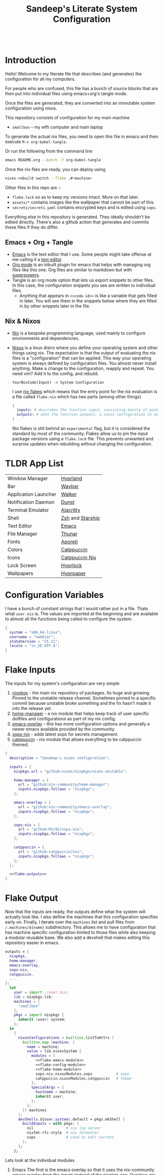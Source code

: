 #+OPTIONS: toc:nil broken-links:t
#+PROPERTY: header-args  :noweb yes :results silent :mkdirp yes

#+HTML: <h1 align="center">
#+HTML:    <div align="center">
#+HTML:      <img src="./.github/images/nixos.svg" width="100px" />
#+HTML:      <img src="./.github/images/emacs.svg" width="100px" />
#+HTML:    </div>
#+HTML:    <br>
#+HTML:    <p>Sandeep's Literate System Configuration</p>
#+HTML:    <div align="center">
#+HTML:       <p></p>
#+HTML:       <div align="center">
#+HTML:          <a href="https://orgmode.org/index.html">
#+HTML:             <img src="https://img.shields.io/badge/org_mode-9.7-blue.svg?style=for-the-badge&labelColor=1e1e2e&logo=org&logoColor=a6e3a1&color=1e1e2e">
#+HTML:          </a>
#+HTML:          <a = href="https://nixos.org">
#+HTML:             <img src="https://img.shields.io/badge/NixOS-unstable-blue.svg?style=for-the-badge&labelColor=1e1e2e&logo=NixOS&logoColor=89b4fa&color=1e1e2e">
#+HTML:          </a>
#+HTML:          <a = href="https://www.gnu.org/software/emacs/">
#+HTML:             <img src="https://img.shields.io/badge/emacs-30-blue.svg?style=for-the-badge&labelColor=1e1e2e&logo=gnuemacs&logoColor=cba6f7&color=1e1e2e">
#+HTML:          </a>
#+HTML:          <a href="https://github.com/gamedolphin/system/blob/main/LICENSE">
#+HTML:             <img src="https://img.shields.io/static/v1.svg?style=for-the-badge&label=License&message=GPL&colorA=1e1e2e&colorB=f38ba8&logo=unlicense&logoColor=f9e2af&%22"/>
#+HTML:          </a>
#+HTML:          <a href="https://github.com/gamedolphin/system/actions/workflows/tangle.yml">
#+HTML:             <img src="https://img.shields.io/github/actions/workflow/status/gamedolphin/system/tangle.yml?style=for-the-badge&label=Tangle&colorA=1e1e2e&colorB=a6e3a1&logo=github&logoColor=cdd6f4"/>
#+HTML:          </a>
#+HTML:       </div>
#+HTML:       <br>
#+HTML:    </div>
#+HTML: </h1>

* Introduction
#+HTML:    <div align="center"><img src="./.github/images/screenshot.png" width="100%" /> </div>
Hello! Welcome to my literate file that describes (and generates) the configuration for all my computers.

For people who are confused, this file has a bunch of source blocks that are then put into individual files using emacs+org's tangle mode.

Once the files are generated, they are converted into an immutable system configuration using nixos.

This repository consists of configuration for my main machine
- =smallbox= -- my wfh computer and main laptop

To generate the actual nix files, you need to open this file in emacs and then execute =M-x org-babel-tangle=.

Or run the following from the command line
#+begin_src bash :tangle no
  emacs README.org --batch -f org-babel-tangle
#+end_src

Once the nix files are ready, you can deploy using
#+begin_src bash :tangle no
  nixos-rebuild switch --flake .#<machine>
#+end_src

Other files in this repo are :-
- ~flake.lock~ so as to keep my versions intact. More on that later.
- ~assets/*~ contains images like the wallpaper that cannot be part of this.
- ~secrets/secrets.yaml~ contains encrypted keys and is edited using ~sops~.

Everything else in this repository is generated. They ideally shouldn't be edited directly.
There's also a github action that generates and commits these files if they do differ.

** Emacs + Org + Tangle
- [[https://www.gnu.org/software/emacs/][Emacs]] is the text editor that I use. Some people might take offense at me calling it a [[https://karl-voit.at/2015/10/23/Emacs-is-not-just-an-editor/][text editor]].
- [[https://orgmode.org/][Org mode]] is an inbuilt plugin for emacs that helps with managing org files like this one. Org files are similar to markdown but with [[https://www.youtube.com/watch?v=fgizHHd7nOo][superpowers]].
- Tangle is an org mode option that lets us export snippets to other files. In this case, the configuration snippets you see are written to individual files.
  - Anything that appears in ~<<code-id>>~ is like a variable that gets filled in later.
    You will see them in the snippets below where they are filled in by other snippets later in the file.
** Nix & Nixos
- [[https://nix.dev/][Nix]] is a bespoke programming language, used mainly to configure environments and dependencies.
- [[https://nixos.org/][Nixos]] is a linux distro where you define your operating system and other things using nix.
  The expectation is that the output of evaluating the nix files is a "configuration" that can be applied.
  This way your operating system is always defined by configuration files. You almost never install anything.
  Make a change to the configuration, reapply and repeat. You need vim? Add it to the config, and rebuild.

  ~YourNixCode(Input) -> System Configuration~

  I use [[https://nixos.wiki/wiki/Flakes][nix flakes]] which means that the entry point for the nix evaluation is a file called ~flake.nix~ which has two parts (among other things)

  #+begin_src nix
    {
      inputs: # describes the function input, consisting mainly of package sources
      outputs: # what the function outputs, a nixos configuration in our case
    }
  #+end_src

  Nix flakes is still behind an ~experimental~ flag, but it is considered the standard by most of the community.
  Flakes allow us to pin the input package versions using a ~flake.lock~ file.
  This prevents unwanted and surprise updates when rebuilding without changing the configuration.

* TLDR App List

| Window Manager       | [[https://hyprland.org/][Hyprland]]           |
| Bar                  | [[https://github.com/Alexays/Waybar][Waybar]]             |
| Application Launcher | [[https://github.com/abenz1267/walker][Walker]]             |
| Notification Daemon  | [[https://github.com/dunst-project/dunst][Dunst]]              |
| Terminal Emulator    | [[https://alacritty.org/][Alacritty]]          |
| Shell                | [[https://ohmyz.sh/][Zsh]] and [[https://starship.rs/][Starship]]   |
| Text Editor          | [[https://www.gnu.org/software/emacs/][Emacs]]              |
| File Manager         | [[https://docs.xfce.org/xfce/thunar/start][Thunar]]             |
| Fonts                | [[https://protesilaos.com/codelog/2025-02-12-aporetic-fonts-version-1-1-0/][Aporeti]]            |
| Colors               | [[https://catppuccin.com/][Catppuccin]]         |
| Icons                | [[https://nix.catppuccin.com/][Catppuccin Nix    ]] |
| Lock Screen          | [[https://wiki.hyprland.org/Hypr-Ecosystem/hyprlock/][Hyprlock]]           |
| Wallpapers           | [[https://github.com/hyprwm/hyprpaper][Hyprpaper]]          |

* Configuration Variables
I have a bunch of constant strings that I would rather put in a file. Thats what ~user.nix~ is.
The values are imported at the beginning and are available to almost all the functions being called to configure the system.
#+begin_src nix :tangle user.nix
  {
    system = "x86_64-linux";
    username = "nambiar";
    stateVersion = "25.11";
    locale = "sv_SE.UTF-8";
  }
#+end_src

* Flake Inputs
The inputs for my system's configuration are very simple
1. [[https://search.nixos.org/packages][nixpkgs]] - the main nix repository of packages. Its huge and growing. Pinned to the unstable release channel.
   Sometimes pinned to a specific commit because unstable broke something and the fix hasn't made it into the release yet.
2. [[https://nix-community.github.io/home-manager/][home-manager]] - a nix module that helps keep track of user specific dotfiles and configurations as part of my nix config.
3. [[https://github.com/nix-community/emacs-overlay][emacs-overlay]] - this has more configuration options and generally a newer emacs available provided by the community.
4. [[https://github.com/getsops/sops][sops-nix]] - adds latest sops for secrets management.
5. [[https://nix.catppuccin.com/][catppuccin]] - nix module that allows everything to be catppuccin themed.

#+begin_src nix :tangle flake.nix :noweb tangle
  {
    description = "Sandeep's nixos configuration";

    inputs = {
      nixpkgs.url = "github:nixos/nixpkgs/nixos-unstable";

      home-manager = {
        url = "github:nix-community/home-manager";
        inputs.nixpkgs.follows = "nixpkgs";
      };

      emacs-overlay = {
        url = "github:nix-community/emacs-overlay";
        inputs.nixpkgs.follows = "nixpkgs";
      };

      sops-nix = {
        url = "github:Mic92/sops-nix";
        inputs.nixpkgs.follows = "nixpkgs";
      };

      catppuccin = {
        url = "github:catppuccin/nix";
        inputs.nixpkgs.follows = "nixpkgs";
      };
    };

    <<flake-outputs>>
  }
#+end_src

* Flake Output
Now that the inputs are ready, the outputs define what the system will actually look like. I also define the machines that this configuration specifies early on. Finally, I iterate over the ~machines~ list and pull files from ~/.machines/${name}~ subdirectory. This allows me to have configuration that has machine specific configuration limited to those files while also keeping a modular reusable base.
We also add a devshell that makes editing this repository easier in emacs.

#+name: flake-outputs
#+begin_src nix :noweb no-export
  outputs = {
    nixpkgs,
    home-manager,
    emacs-overlay,
    sops-nix,
    catppuccin,
    ...
  }:
    let
      user = import ./user.nix;
      lib = nixpkgs.lib;
      machines = [
        "smallbox"
      ];
      pkgs = import nixpkgs {
        inherit (user) system;
      };
    in
      {
        nixosConfigurations = builtins.listToAttrs (
          builtins.map (machine: {
            name = machine;
            value = lib.nixosSystem {
              modules = [
                <<flake-emacs-module>>
                <<flake-config-module>>
                <<flake-home-module>>
                sops-nix.nixosModules.sops           # sops
                catppuccin.nixosModules.catppuccin   # theme
              ];
              specialArgs = {
                hostname = machine;
                inherit user;
              };
            };
          }) machines
        );
        devShells.${user.system}.default = pkgs.mkShell {
          buildInputs = with pkgs; [
            nil               # nix lsp server
            nixfmt-rfc-style  # nix formatter
            sops              # used to edit secrets
          ];
        };
      };
#+end_src

Lets look at the individual modules
1. Emacs
   The first is the emacs overlay so that it uses the nix-community emacs overlay from the inputs instead of the nixpkgs one.
   Overlays are a special nix way to override existing packages within a repository.

   #+name: flake-emacs-module
   #+begin_src nix
     ({ ... }: {
       nixpkgs.overlays = [ emacs-overlay.overlays.default ];
     })
   #+end_src

2. Then the machine specific configuration, in this case, just "smallbox".
   #+name: flake-config-module
   #+begin_src nix
     ./machines/${machine}/configuration.nix
   #+end_src

3. And finally the home-manager module.
   This can be initialized and managed on its own but I'd rather use the ~nixos-rebuild~ command to build everything instead of managing userland dotfiles separately.

   #+name: flake-home-module
   #+begin_src nix :noweb no-export
     home-manager.nixosModules.home-manager
     {
       home-manager.useGlobalPkgs = true;
       home-manager.useUserPackages = true;
       home-manager.extraSpecialArgs = {
         inherit user;
       };
       <<flake-home-backup>>
       <<flake-home-config>>
     }
   #+end_src

   - Home-Manager will not overwrite existing configuration files and that is good in most cases, but when everything is declarative like it is here, I'd rather that home-manager create a ~.backup~ and replace the file.
     #+name: flake-home-backup
     #+begin_src nix
       home-manager.backupFileExtension = "backup";
     #+end_src

   - Finally I pull in the machine specific home configuration. Along with the overrides from catppuccin.
     #+name: flake-home-config
     #+begin_src nix
       home-manager.users.${user.username} = {
         imports =  [
           ./machines/${machine}/home.nix
           catppuccin.homeModules.catppuccin
         ];
       };
     #+end_src

** Envrc + Direnv
Editing this file will be much nicer if we have the dev environment configured.
That is done in the devshells section. But to auto load this dev shell, we need a .envrc file.
This tells [[https://direnv.net/][direnv]] to load the devshell in the flake.
Finally, we also look for a .envrc-private file and try to load that. That contains devshell specific secrets.

#+begin_src nix :tangle .envrc
  use flake

  watch_file .envrc.private
  if [[ -f .envrc.private ]]; then
    source_env .envrc.private
  fi
#+end_src

* Machines
The individual machines subdirectory is configured as follows :-
#+name: tree
#+begin_src ditaa
  +--machine
  |  +--configuration.nix
  |  +--home.nix
  |  +--hardware-configuration.nix
#+end_src

- configuration.nix has the system configuration.
- home.nix has the user level configuration.
- hardware-configuration.nix has the unique hardware configuration.

~nixos-rebuild switch --flake .#smallbox~ looks for the smallbox configuration (in ~/machines/smallbox~)  and returns the configuration that is specific to that computer.

- Note about imports
  ~imports = []~ in a nix file will pull in the function/object from the list of files provided.
  This imported object (or function result) is just trivially merged into a common object.

We can take a look at that the common hardware options I have for all my machines.
*** Other Utils
**** Updates
To update the computer, I just need to update the ~flake.lock~ file to have references to the latest repository. This is done with :-
#+begin_src bash
  nix flake update
#+end_src

**** Editing secrets
The age key needs to exist. Then I can edit the secrets using :-
#+begin_src bash
  sops edit secrets/secrets.yaml
#+end_src

* Hardware
I'll let the code comments explain the file here.

#+begin_src nix :tangle hardware/hardware.nix :noweb tangle :mkdirp yes
  { pkgs, lib, user, config, ...} :
  {
    nixpkgs.hostPlatform = lib.mkDefault user.system;            # x86_64-linux
    powerManagement.cpuFreqGovernor = lib.mkDefault "powersave"; # enable power saving on the cpu

    # update cpu microcode with firmware that allows redistribution
    hardware.cpu.intel.updateMicrocode = lib.mkDefault config.hardware.enableRedistributableFirmware;

    hardware = {
      # always enable bluetooth
      bluetooth.enable = true;

      # always enable graphics drivers and enable a bunch of layers for it (including vulkan validation)
      graphics = {
        enable = true;
        extraPackages = with pkgs; [
          vulkan-validation-layers # helps catch and debug vulkan crashes
        ];
      };
    };

    hardware.enableAllFirmware = true; # enable all firmware regardless of license
  }
#+end_src
* Configuration
This section describes the main system configuration for the computers that I have. Nix will look for a ~default.nix~ file if you give it a path to a folder to import. And ~default.nix~ looks as follows :-

#+begin_src nix :tangle configuration/default.nix :noweb tangle :mkdirp yes
  { pkgs, user, ... } :
  {
    imports = [
      ./boot.nix
      ./login.nix
      ./cli.nix
      ./files.nix
      ./locale.nix
      ./nix-settings.nix
      ./networking.nix
      ./hyprland.nix
      ./services.nix
      ./audio.nix
      ./steam.nix
      ./sops.nix
    ];

    <<config-system-packages>>

    <<config-user>>

    <<config-programs>>

    <<config-fonts>>

    # enable the catppuccin theme for everything with mocha + blue accents
    catppuccin.enable = true;
    catppuccin.flavor = "mocha";
    catppuccin.accent = "blue";

    system.stateVersion = user.stateVersion;
  }
#+end_src

Whoa. Thats a lot of imports. Lets go through them one by one.

** Nix Settings
These are global nix settings that configure the settings for the actual tool.

#+begin_src nix :tangle configuration/nix-settings.nix :noweb tangle :mkdirp yes
  { pkgs, user, ... } :
  {
    nix.settings = {
      # enable flakes
      experimental-features = ["nix-command" "flakes"];

      # add a cache that speed up new applications by downloading binaries
      # from the trusted cache instead of compiling from sourcer
      substituters = [
        "https://nix-community.cachix.org"
      ];
      # trust the cache public key
      trusted-public-keys = [
        "nix-community.cachix.org-1:mB9FSh9qf2dCimDSUo8Zy7bkq5CX+/rkCWyvRCYg3Fs="
      ];
    };

    # allow proprietary software on this machine. I'm not a purist.
    nixpkgs.config.allowUnfree = true;
    # unityhub depends on this... for now
    nixpkgs.config.permittedInsecurePackages = [ "libxml2-2.13.8" ];

    # this declares how often old configurations are cleared up.
    # i cleanup anything older than a week, every week.
    nix.gc = {
      automatic = true;
      options = "--delete-older-than 7d";
      dates = "weekly";
    };

    programs = {
      # command line utility that makes applying changes easy and pretty
      nh = {
        enable = true;
        flake = "/home/${user.username}/system";
      };
    };
  }
#+end_src

** Boot
This file has most of the settings the control how the computer boots up.

#+begin_src nix :tangle configuration/boot.nix :noweb tangle :mkdirp yes
  { pkgs, ... } :
  {
    boot = {
      initrd = {
        verbose = false;     # its a lot of logs. dont need it, unless we do.
        kernelModules = [ ]; # no kernel modules on boot
      };

      extraModulePackages = [ ];                   # no extra packages on boot either
      kernelPackages = pkgs.linuxPackages_latest;  # latest greatest linux kernel
      kernelParams = [ "silent" ];                 # quiet those logs

      consoleLogLevel = 0;                         # quiten more logs
      plymouth.enable = true;                      # graphical boot animation instead

      supportedFilesystems = [ "ntfs" ];           # should see the ntfs (windows)

      loader = {
        systemd-boot.enable = true;                # systemd-boot
        systemd-boot.configurationLimit = 2;
        efi.canTouchEfiVariables = true;           # allow editing efi to edit the boot loader


        timeout = 5;                               # grub timeout to make a selection
      };
    };
  }
#+end_src

** Login
Here we control what the login screen would look like. I'm using greetd's [[https://github.com/apognu/tuigreet][tuigreet]] for the ui.
Doesn't match the rest of the aesthetic of the system (with hyprland), but I like its simplicity.

#+begin_src nix :tangle configuration/login.nix :noweb tangle :mkdirp yes
  { pkgs, user, ... } :
  {
    environment.systemPackages = with pkgs; [
      tuigreet
    ];

    services.greetd = {
      enable = true;
      settings = {
        default_session = {
          command = pkgs.lib.mkForce "${pkgs.tuigreet}/bin/tuigreet --remember --time --time-format '%I:%M %p | %a • %h | %F'";
        };
      };
    };
  }

#+end_src

** CLI
This is the initial system level configuration for the terminal that I use on this machine. Its just [[https://ohmyz.sh/][zsh]].

#+begin_src nix :tangle configuration/cli.nix :noweb tangle :mkdirp yes
  { pkgs, user, ... }:
  {
    console.useXkbConfig = true;
    users.users.${user.username}.shell = pkgs.zsh;

    environment.shells = with pkgs; [ zsh ];
    programs.zsh.enable = true;
    environment.pathsToLink = [ "/share/zsh" ];
  }
#+end_src

** Files
I use Thunar as the file explorer. Also setup a few plugins for [[https://docs.xfce.org/xfce/thunar/start][Thunar]] in this config.
Along with that, a few other utilities like zip and enabling services to automount usb drives.

#+begin_src nix :tangle configuration/files.nix :noweb tangle :mkdirp yes
  { pkgs, user, config, ... } :
  {
    environment.systemPackages = with pkgs; [
      zip
      unzip
      p7zip
      usbutils
      udiskie
    ];

    programs.thunar = {
      enable = true;
      plugins = with pkgs.xfce; [
        thunar-archive-plugin
        thunar-media-tags-plugin
        thunar-volman
      ];
    };

    programs.file-roller.enable = true; # thunar zip support
    programs.xfconf.enable = true; # to save thunar settings

    services = {
      gvfs.enable = true;    # Mount, trash, and other functionalities
      tumbler.enable = true; # Thumbnail support for images
      udisks2.enable = true; # Auto mount usb drives
    };
  }
#+end_src

** Locale
I live in Sweden and would like all my locale and timezone settings to match. Except my default locale.
#+begin_src nix :tangle configuration/locale.nix :noweb tangle :mkdirp yes
  { user, ... } :
  let
    locale = user.locale;
    defaultLocale = "en_GB.UTF-8";
  in
  {
    # Set your time zone.
    time.timeZone = "Europe/Stockholm";

    # Select internationalisation properties.
    i18n.defaultLocale = defaultLocale;

    i18n.extraLocaleSettings = {
      LC_ADDRESS = locale;
      LC_IDENTIFICATION = locale;
      LC_MEASUREMENT = locale;
      LC_MONETARY = locale;
      LC_NAME = locale;
      LC_NUMERIC = locale;
      LC_PAPER = locale;
      LC_TELEPHONE = locale;
      LC_TIME = defaultLocale;
    };
  }
#+end_src

** Networking
Not much to see here. I want networking to be enabled. I want firewall as well.
#+begin_src nix :tangle configuration/networking.nix :noweb tangle :mkdirp yes
  { pkgs, ... } : {
    networking = {
      # allow automatic ip assignment when connecting to a network
      useDHCP = pkgs.lib.mkDefault true;
      networkmanager.enable = true;
      firewall.enable = true;

      # let wifi info be NOT declarative, allowing user to configure wifi.
      wireless.userControlled.enable = true;
      wireless.iwd.enable = true;
      networkmanager.wifi.backend = "iwd";
    };

    # tui to manage wifi networks
    environment.systemPackages = with pkgs; [ impala ];
  }
#+end_src

** Hyprland
This is a big one because the DE needs so much configuration. This section mostly installs [[https://hyprland.org/][Hyprland]].
The configuration is done in the home manager section.
#+begin_src nix :tangle configuration/hyprland.nix :noweb tangle :mkdirp yes
  { pkgs, ... }:
  {
    nix.settings = {
      # add the hyprland cache so that we dont build hyprland from source
      substituters = [ "https://hyprland.cachix.org" ];
      trusted-public-keys = [
        "hyprland.cachix.org-1:a7pgxzMz7+chwVL3/pzj6jIBMioiJM7ypFP8PwtkuGc="
      ];
    };

    # these extra portals allow for things like screen sharing
    xdg = {
      portal = {
        enable = true;
        extraPortals = [
          pkgs.xdg-desktop-portal-wlr
          pkgs.xdg-desktop-portal-gtk
        ];
      };
    };

    environment.systemPackages = with pkgs; [
      hyprland            # the actual package
      walker              # launcher
      uwsm                # wayland session manager
      hyprland-qtutils    # needed by hyprland
      hyprpolkitagent     # polkit agent
      grimblast           # screenshot
    ];

    # we use uwsm to manage launching hyprland
    # uswm will add hyprland to the login sessions with tuigreet.
    programs = {
      uwsm.enable = true;
      uwsm.waylandCompositors = {
        hyprland = {
          prettyName = "Hyprland";
          comment = "Hyprland compositor managed by UWSM";
          binPath = "/run/current-system/sw/bin/Hyprland";
        };
      };

      hyprland = {
        withUWSM  = true;
        enable = true;
        xwayland.enable = true;
      };
    };

    # this is mainly for the lock screen
    # lock.png is provided elsewhere
    services.xserver = {
      enable = true;

      desktopManager = {
        xterm.enable = false;
      };


      displayManager = {
        lightdm.background = ./lock.png;
      };
    };

    # this is a lot of env vars.
    # and this requires some cleanup
    # but hyprland moves fast and some of these are probably outdated already
    environment.sessionVariables = {
      XDG_SESSION_TYPE="wayland";
      XDG_CURRENT_DESKTOP="Hyprland";
      XDG_SESSION_DESKTOP="Hyprland";
      NIXOS_OZONE_WL="1";
      XCURSOR_SIZE="24";
    };

    # allow hyprlock (lockscreen) to lock user session
    security.pam.services.hyprlock = { };
    security.polkit.enable = true;
    security.pam.services.gdm.enableGnomeKeyring = true;
  }

#+end_src

** Services
These are some of the services that I enable at the system level. Explanation in the comments.
#+begin_src nix :tangle configuration/services.nix :noweb tangle :mkdirp yes
  { user, ...} :
  {
    services = {
      blueman.enable = true;                # bluetooth manager
      fwupd.enable = true;                  # firmware updating service
      fstrim.enable = true;                 # ssd maintenance service
      thermald.enable = true;               # thermal regulation service
      printing.enable = true;               # printing services, cups
      gnome.gnome-keyring.enable = true;    # keyring
      flatpak.enable = true;                # allow installing things from flatpaks

      # printer discovery
      avahi = {
        enable = true;
        nssmdns4 = true;
        openFirewall = true;
      };
    };

    virtualisation.docker.enable = true;    # enable docker
    users.users.${user.username}.extraGroups = [ "docker" ]; # add self to docker user group
  }
#+end_src

** Audio
This is still a work in progress, but it almost works. I enable all the audio related services, hoping everything is going to be okay.
#+begin_src nix :tangle configuration/audio.nix :noweb tangle :mkdirp yes
  { pkgs, ...}:
  {
    environment.systemPackages = with pkgs; [ pamixer ];
    services.pipewire = {
      enable = true;
      alsa.enable = true;
      alsa.support32Bit = true;
      pulse.enable = true;
      jack.enable = true;
    };

    # pipewire needs realtime scheduling access
    security.rtkit.enable = true;
  }
#+end_src

** Steam
Finally, I have steam installed and it requires a few extra things as well.
#+begin_src nix :tangle configuration/steam.nix :noweb tangle :mkdirp yes
  { pkgs, ... } :
  {
    environment.systemPackages = with pkgs; [
      steam-run # also used for random executables that expect fhs
    ];

    programs.steam = {
      enable = true;
      # Open ports in the firewall for Steam Remote Play
      remotePlay.openFirewall = true;
      # Open ports in the firewall for Source Dedicated Server
      dedicatedServer.openFirewall = true;
    };
  }
#+end_src

** Sops
We use [[https://github.com/Mic92/sops-nix][sops]] to manage secrets on this machine.
#+begin_src nix :tangle configuration/sops.nix :noweb tangle :mkdirp yes
  { user, ...} :
  {
    sops.defaultSopsFile = ../secrets/secrets.yaml;
    sops.defaultSopsFormat = "yaml";
    sops.age.keyFile = "/home/${user.username}/.config/sops/age/keys.txt";

    sops.secrets.claude_key = { # anthropic claude api key, used in emacs
      owner = "${user.username}";
    };
  }
#+end_src

Sops requires a public ~.sops.yaml~ that dictates how the secrets are encrypted.
This contains the public key and path to the secrets file.

#+begin_src yaml :tangle .sops.yaml :mkdirp yes
keys:
  - &primary age1yq35g6mmlem0rhr47u6ewh8dctlwp9hj0s0ac60e4hrw9hjzlqms6crf7n
creation_rules:
  - path_regex: secrets/secrets.yaml$
    key_groups:
      - age:
        - *primary
#+end_src

** Miscellaneous Packages and Programs
#+name: config-system-packages
#+begin_src nix
  environment.systemPackages = with pkgs; [
    wget       # fetch utility
    curl       # more fetch utility
    binutils   # executable utilities, like ld
    dmidecode  # tool for dumping system info
    libnotify  # notification daemon
    python3    # nice to have this ready for quick things
    cacert     # certificate authority
    remmina    # remote desktop app
  ];

  # to enable icons with wlogout
  # https://github.com/catppuccin/nix/issues/584
  programs.gdk-pixbuf.modulePackages = [ pkgs.librsvg ];
#+end_src

#+name: config-programs
#+begin_src nix
  programs = {
    nix-ld.enable = true;   # helps with linking troubles with dynamic libraries
    appimage.enable = true; # allow appimage installations
    dconf.enable = true;    # to save user settings
    gnupg.agent = {
      # pgp client
      enable = true;
      enableSSHSupport = true;
    };
    firefox.enable = true;   # browser
    wireshark.enable = true; # vpn
  };
#+end_src

** Fonts
Nothing much to see here. I love [[https://protesilaos.com/codelog/2025-02-12-aporetic-fonts-version-1-1-0/][Aporetic]], and I use it everywhere.
#+name: config-fonts
#+begin_src nix
  fonts.packages = with pkgs; [
    aporetic
    nerd-fonts.iosevka
  ];
#+end_src

** User Config
This creates the user profile that I login with. Initially created during install.
#+name: config-user
#+begin_src nix
  users.users.${user.username} = {
    isNormalUser = true;
    description = "Sandeep Nambiar";
    extraGroups = [
      "networkmanager" # allow editing network connections
      "wheel"          # can do sudo
      "scanner"        # access to the network scanner
      "lp"             # access to the printer
    ];
  };
#+end_src

* Home
I use home-manager to manage my user level dotfiles and configurations.
Most of the "theme" of the system is decided here.
I also use it to install programs that are okay with being installed at the user level instead of the system.

#+begin_src nix :tangle home/default.nix :noweb tangle :mkdirp yes
  { pkgs, user, ... } :
  {
    imports = [
      ./waybar.nix
      ./wallpaper.nix
      ./lock.nix
      ./unity.nix
      ./hyprland.nix
      ./walker.nix
      ./theme.nix
      ./terminal.nix
      ./dev.nix
      ./emacs
    ];

    <<home-user>>

    <<home-packages>>

    programs.home-manager.enable =  true;
  }
#+end_src
Oof! Again with all the imports! We can go through them one at a time!

** Waybar
[[./.github/images/waybar.png]]

Mostly styling and enabling modules in the [[https://github.com/Alexays/Waybar][top bar]].
#+begin_src nix :tangle home/waybar.nix :noweb tangle :mkdirp yes
  {
    programs.waybar = {
      enable = true;
      settings = {
        mainBar = {
          layer = "top";
          height = 34;
          modules-left = [ "hyprland/workspaces" "hyprland/window" ];
          modules-right = [
            "idle_inhibitor"
            "pulseaudio"
            "network"
            "cpu"
            "memory"
            "temperature"
            "battery"
            "tray"
            "clock"
          ];
          "idle_inhibitor" = {
            format = "{icon}";
            format-icons = {
              activated = "  ";
              deactivated = " 󰒲  ";
            };
          };
          "pulseaudio" = {
            "format" =  "{volume}% {icon}";
            "format-bluetooth" = "{volume}% {icon}";
            "format-muted" = "";
            "format-icons"= {
              "headphones"= "";
              "headset"= "";
              "phone"= "";
              "portab  le"= "";
              "default"= ["" ""];
            };
            "on-click"= "pavucontrol";
          };
          "network" = {
            "format-wifi" = "  ({bandwidthDownBits})";
            "format-ethernet" = "  ({bandwidthDownBits})";
            "format-disconnected" =  "Disconnected ⚠";
            "tooltip-format-wifi" = "{essid} ({signalStrength}%)";
            "tooltip-format-ethernet" = "{ifname}: {ipaddr}/{cidr}";
            "on-click" = "impala";
          };
          "cpu".format = "{usage}%  ";
          "cpu".tooltip = false;
          "temperature" = {
            "format" = "{temperatureC}°C ";
          };
          "temperature".tooltip = false;
          "tray".spacing = 10;
          "tray".icon-size = 14;
          "clock".format = "{:%a, %d %b %Y - %H:%M}";
          "clock".tooltip = false;
          "battery" = {
            "bat" = "BAT0";
            "states" = {
              "good" = 95;
              "warning" = 30;
              "critical" = 15;
            };
            "format" = "{capacity}% {icon}";
            "format-charging" =  "{capacity}% 󰂄";
            "format-plugged" = "{capacity}%  ";
            "format-icons" = ["󰁺" "󰁼" "󰁾" "󰂀" "󱈏 "];
          };
          "memory".format = "{percentage}%  ";
        };
      };
      style = ''
           ,* {
             font-family: Aporetic Sans Mono, Iosevka Nerd Font, Roboto, Helvetica, Arial, sans-serif;
             font-size: 13px;
           }

           window#waybar {
             background-color: @base;
             color: @text;
             transition-property: background-color;
             border-bottom: 0px solid rgba(0, 0, 0, 0);
             transition-duration: .5s;
           }

           #workspaces button {
             padding: 0 5px;
             background-color: transparent;
             border: none;
             border-radius: 0;
             color: @text;
           }

           #workspaces button:hover {
             background: @surface1;
             color: @text;
           }

           #workspaces button.active {
             background-color: @green;
             color: @base;
             box-shadow: inset 0 -3px @subtext1;
           }

           #clock,
           #idle_inhibitor
           #battery,
           #cpu,
           #memory,
           #temperature,
           #network,
           #pulseaudio,
           #tray {
             margin: 0 5px;
             padding: 0 2px;
           }

           #idle_inhibitor.activated {
             background-color: @green;
           }

           #battery.charging {
              color: @green;
           }

           @keyframes blink {
             to {
                background-color: #ffffff;
                color: black;
             }
           }

           #battery.warning:not(.charging) {
             color: white;
             animation-name: blink;
             animation-duration: 0.5s;
             animation-timing-function: linear;
             animation-iteration-count: infinite;
             animation-direction: alternate;
          }

           #window,
           #workspaces {
             margin: 0 4px;
           }

           .modules-left > widget:first-child > #workspaces {
             margin-left: 0;
           }

           .modules-right > widget:last-child > #workspaces {
             margin-right: 0;
           }

           #network.disconnected {
             background-color: @red;
           }

           #temperature.critical {
             background-color: @red;
           }
           '';
    };
  }
#+end_src

** Wallpaper

[[./assets/background.png]]
I use [[https://wiki.hyprland.org/Hypr-Ecosystem/hyprpaper/][hyprpaper]] for setting the wallpaper. The image is copied into the home folder when applying this configuration and the tool picks it from there.
#+begin_src nix :tangle home/wallpaper.nix :noweb tangle :mkdirp yes
  { pkgs, ... }:
  {
    home.packages = with pkgs; [
      hyprpaper
    ];

    services.hyprpaper.enable = true;
    services.hyprpaper.settings = {
      ipc = "on";
      splash = false;
      splash_offset = 2.0;

      preload = [ "~/.background-image.png" ];
      wallpaper = [ ",~/.background-image.png" ];
    };

    home.file = {
      background = {
        source = ../assets/background.png;
        target = ".background-image.png";
      };

      me = {
        source = ../assets/me.jpg;
        target = ".me.jpg";
      };
    };
  }

#+end_src
** Lock Screen
The lock screen configured using [[https://wiki.hyprland.org/Hypr-Ecosystem/hyprlock/][hyprlock]].
I use [[https://wiki.hyprland.org/Hypr-Ecosystem/hypridle/][hypridle]] to detect idle time and use wlogout to show a logout menu.
They are configured below.
#+begin_src nix :tangle home/lock.nix :noweb tangle :mkdirp yes
  { pkgs, ... } :
  {
    home.packages = with pkgs; [
      hyprlock
      hypridle
      wlogout
    ];


    home.file = {
      lock = {
        source = ../assets/lock.png;
        target = ".lock.png";
      };
    };

    services = {
      # hypridle to
      # 150 seconds - turn of monitor
      # 300 seconds - lock screen
      # 330 seconds - turn of monitor
      #  30 minutes - put to sleep
      hypridle = {
        enable = true;
        settings = {
          general = {
            lock_cmd = "pidof hyprlock || hyprlock";       # avoid starting multiple hyprlock instances.
            before_sleep_cmd = "loginctl lock-session";    # lock before suspend.
            after_sleep_cmd = "hyprctl dispatch dpms on";  # to avoid having to press a key twice to turn on the display.
          };

          listener = [
            {
              timeout = 150;                                # 2.5min.
              on-timeout = "brightnessctl -s set 10";         # set monitor backlight to minimum, avoid 0 on OLED monitor.
              on-resume = "brightnessctl -r";                 # monitor backlight restore.
            }
            {
              timeout = 300;                                 # 5min
              on-timeout = "loginctl lock-session";            # lock screen when timeout has passed
            }
            {
              timeout = 330;                                                     # 5.5min
              on-timeout = "hyprctl dispatch dpms off";                            # screen off when timeout has passed
              on-resume = "hyprctl dispatch dpms on && brightnessctl -r";          # screen on when activity is detected after timeout has fired.
            }
            {
              timeout = 1800;                                # 30min
              on-timeout = "systemctl suspend";                # suspend pc
            }
          ];

        };
      };
    };



    programs.wlogout = {
      enable = true;
      layout = [
        {
          "label"  = "lock";
          "action" = "hyprlock";
          "text" = "Lock";
          "keybind" = "l";
        }
        {
          "label" = "shutdown";
          "action" = "systemctl poweroff";
          "text" = "Shutdown";
          "keybind" = "s";
        }
        {
          "label" = "suspend";
          "action" = "systemctl suspend";
          "text" = "Suspend";
          "keybind" = "u";
        }
        {
          "label" = "reboot";
          "action" = "systemctl reboot";
          "text" = "Reboot";
          "keybind" = "r";
        }
        {
          "label" = "hibernate";
          "action" = "systemctl hibernate";
          "text" = "Hibernate";
          "keybind" = "h";
        }
        {
          "label" = "reboot";
          "action" = "systemctl reboot";
          "text" = "Reboot";
          "keybind" = "r";
        }
      ];
    };

    catppuccin.wlogout.iconStyle = "wleave";

    programs.hyprlock = {
      enable = true;
      settings = {
        auth = {
          fingerprint = {
            enabled = true;
          };
        };

        background = {
          path = "~/.lock.png";
          color = "$base";
        };

        label = {
          monitor = "";
          text = "$TIME";
          color = "$text";
          font_size = 90;
          position = "0, 0";
          halign = "center";
          valign = "top";
        };

        input-field = {
          monitor = "";
          size = "300, 60";
          outline_thickness = 4;
          dots_size = 0.2;
          dots_spacing = 0.2;
          dots_center = true;
          outer_color = "$accent";
          inner_color = "$surface0";
          font_color = "$text";
          fade_on_empty = true;
          placeholder_text = ''<span foreground="##$textAlpha"><i>󰌾 Logged in as </i><span foreground="##$accentAlpha">$USER</span></span>'';
          hide_input = false;
          check_color = "$accent";
          fail_color = "$red";
          fail_text = ''<i>$FAIL <b>($ATTEMPTS)</b></i>'';
          capslock_color = "$yellow";
          position = "0, -47";
          halign = "center";
          valign = "center";
        };
      };
    };

    catppuccin.hyprlock.enable = true;
    catppuccin.hyprlock.flavor = "mocha";
    catppuccin.hyprlock.accent = "blue";
    catppuccin.hyprlock.useDefaultConfig = false; # we use our own
  }

#+end_src
** Unity
I work with the [[https://unity.com/][Unity Game Engine]] and I have the unity hub installed globally, instead of in a project flake.
Often I work with dotnet directly inside of unity and so we set that up too.
#+begin_src nix :tangle home/unity.nix :noweb tangle :mkdirp yes.
  { pkgs, ... }:
  {
     home.packages = with pkgs; [
       (pkgs.unityhub.override {
         extraPkgs = pkgs: with pkgs; [
           dotnet-sdk
         ];
       })
     ];

  }
#+end_src

** Hyprland
This configures the desktop environment along with the peripherals. The comments should explain whats happening.
#+begin_src nix :tangle home/hyprland.nix :noweb tangle :mkdirp yes.
  {
    # required for the default Hyprland config
    programs.kitty.enable = true;

    services.hyprpolkitagent.enable = true;

    # enable Hyprland
    wayland.windowManager.hyprland.enable = true;

    # we start hyprland using uwsm
    wayland.windowManager.hyprland.systemd.enable = false;

    # hyprland.conf
    wayland.windowManager.hyprland.settings = {
      exec-once = [
        # read in env vars
        "dbus-update-activation-environment --systemd --all"
        # start waybar
        "uwsm app -- waybar"
      ];

      input = {
        follow_mouse = "1";

        touchpad = {
          natural_scroll = "no";
          scroll_factor = 0.5;
        };

        scroll_factor = 0.5;

        accel_profile =  "adaptive";
        sensitivity = -0.5; # -1.0 - 1.0, 0 means no modification.

        kb_layout = "us";

        # very emacs specific, i use caps as an extra ctrl key
        kb_options = "ctrl:nocaps";
      };

      cursor = {
        no_hardware_cursors = "true";
      };

      general = {
        gaps_in = 2;
        gaps_out = 4;
        border_size = 2;
        "col.active_border" = "$blue $green 45deg";
        "col.inactive_border" = "$base";

        layout = "dwindle";
      };

      decoration = {
        rounding = 5;
      };

      animations = {
        enabled = "yes";
        bezier = "myBezier, 0.05, 0.9, 0.1, 1.05";

        animation =  [
          "windows, 1, 7, myBezier"
          "windowsOut, 1, 7, default, popin 80%"
          "border, 1, 10, default"
          "borderangle, 1, 8, default"
          "fade, 1, 7, default"
          "workspaces, 1, 6, default"
        ];
      };

      dwindle = {
        pseudotile = "yes";
        preserve_split = "yes";
      };

      gestures = {
        workspace_swipe = "off";
      };

      misc = {
        disable_hyprland_logo = true;
        focus_on_activate = true;
      };

      "$mainMod" = "SUPER";

      bind = [
        "$mainMod, Return, exec, uwsm app -- alacritty"
        "$mainMod, i, exec, firefox"
        "$mainMod, e, exec, emacs"
        "$mainMod_SHIFT, Q, killactive"
        "$mainMod_SHIFT, M, exit"
        "$mainMod, F, exec, thunar"
        "$mainMod_SHIFT, Space, togglefloating"

        # use walker to show exec menu
        "$mainMod, Space, exec, walker"
        "$mainMod, P, pseudo"
        "$mainMod, J, togglesplit"

        "$mainMod_SHIFT, left, movewindow, l"
        "$mainMod_SHIFT, right, movewindow, r"
        "$mainMod_SHIFT, up, movewindow, u"
        "$mainMod_SHIFT, down, movewindow, d"

        "$mainMod_CTRL, left, movecurrentworkspacetomonitor, l"
        "$mainMod_CTRL, right, movecurrentworkspacetomonitor, r"

        "$mainMod, left, movefocus, l"
        "$mainMod, right, movefocus, r"
        "$mainMod, up, movefocus, u"
        "$mainMod, down, movefocus, d"

        "$mainMod, mouse_down, workspace, e+1"
        "$mainMod, mouse_up, workspace, e-1"

        "$mainMod_SHIFT, p, exec, grimblast -n -f copysave active"
        "$mainMod_SHIFT, a, exec, grimblast -n -f copysave area"
        "$mainMod_ALT, p, exec, grimblast -n -f copysave output"
        "$mainMod_CTRL, p, exec, grimblast -n -f copysave screen"

        "$mainMod_SHIFT, S, exec, wlogout"
      ] ++ (
        # workspaces
        # binds $mod + [shift +] {1..9} to [move to] workspace {1..9}
        builtins.concatLists (builtins.genList (i:
          let ws = i + 1;
          in [
            "$mainMod, ${toString ws}, workspace, ${toString ws}"
            "$mainMod SHIFT, ${toString ws}, movetoworkspace, ${toString ws}"
          ]
        )
          9)
      );

      bindm = [
        "$mainMod, mouse:272, movewindow"
        "$mainMod, mouse:273, resizewindow"
      ];
    };
  }
#+end_src

** Walker
[[https://github.com/abenz1267/walker][This]] is how I launch applications. It is bound to Win+Space in the hyprland config above.
#+begin_src nix :tangle home/walker.nix :noweb tangle :mkdirp yes.
  {
    services.walker.enable = true;
    services.walker.settings = {
      close = "ctrl g";
      next = "ctrl n";
      previous = "ctrl p";
      quick_activate = ["1" "2" "3" "4"];
    };
  }
#+end_src

** Theme
I use the [[https://catppuccin.com/][Catppuccin]] almost everywhere. The nix module integrates almost automatically everywhere (except gtk).
You'll notice the color values in multiple places outside this as well.
#+begin_src nix :tangle home/theme.nix :noweb tangle :mkdirp yes.
  { pkgs, ...}:
  {
    gtk = {
      enable = true;
      colorScheme = "dark";
      theme = {
        name = "Catppuccin-GTK-Grey-Dark-Compact";
        package = (pkgs.magnetic-catppuccin-gtk.override {
          accent = [ "grey" ];
          shade = "dark";
          tweaks = [ "black" ];
          size = "compact";
        });
      };

      iconTheme.name = "Papirus-Dark";
    };

    catppuccin.enable = true;
    catppuccin.flavor = "mocha";
    catppuccin.accent = "blue";
    catppuccin.gtk.icon.enable = true;
    catppuccin.cursors.enable = true;
  }
 #+end_src

** Terminal
[[https://alacritty.org/][Alacritty]] is my terminal program. The snippet below configures how it looks.
#+begin_src nix :tangle home/terminal.nix :noweb tangle :mkdirp yes
  {
    programs = {
      alacritty = {
        enable = true;
        settings = {
          font.normal.family = "Aporetic Sans Mono";
          font.size = 12;
          terminal.shell.program = "zsh";

          window = {
            padding.x = 4;
            padding.y = 4;
          };
        };
      };
    };

    catppuccin.alacritty.enable = true;
    catppuccin.alacritty.flavor = "mocha";
  }

#+end_src

** Dev Tools
All the miscellaneous dev tools on this computer.
#+begin_src nix :tangle home/dev.nix :noweb tangle :mkdirp yes
  { user, pkgs, ... }:
  {
    programs = {
      vscode.enable = true;   # yes, sometimes i like to dabble
      vim.enable = true;      # and this one too
      ripgrep.enable = true;  # fast text search across projects
      btop.enable = true;     # even better task manager

      # nicer terminal info
      starship = {
        enable = true;
        enableZshIntegration = true;
        enableBashIntegration = true;
      };

      # fuzzy finder
      fzf = {
        enable = true;
        enableZshIntegration = true;
        enableBashIntegration = true;
      };

      # better cd
      zoxide = {
        enable = true;
        enableZshIntegration = true;
        enableBashIntegration = true;
      };

      # better ls
      eza = {
        enable = true;
        enableZshIntegration = true;
        enableBashIntegration = true;
      };

      # this is mainly for integration with nix flakes in individual projects
      direnv = {
        enable = true;
        enableZshIntegration = true;
        enableBashIntegration = true;
        nix-direnv.enable = true;
      };

      # zsh everywhere with oh-my-zsh
      zsh = {
        enable = true;
        oh-my-zsh = {
          enable = true;
          plugins = [ "git" ];
          theme = "robbyrussell";
        };

        shellAliases = {
          cd = "z";     # zoxide
        };

        # for emacs-eat package
        initContent = pkgs.lib.mkOrder 1200 ''
          [ -n "$EAT_SHELL_INTEGRATION_DIR" ] && \
          source "$EAT_SHELL_INTEGRATION_DIR/zsh"
        '';
      };

      # git with lfs
      git = {
        lfs.enable = true;
        enable = true;
      };
    };
  }
#+end_src

** Other Settings
Some repeated info from the configuration.
*** Home User
#+name: home-user
#+begin_src nix
  home.username = "${user.username}";
  home.homeDirectory = pkgs.lib.mkDefault "/home/${user.username}";
  home.stateVersion = user.stateVersion;
#+end_src

*** Home Packages
A bunch of programs that I use.
#+name: home-packages
#+begin_src nix
  home.packages = with pkgs; [
    audacity                 # audio recording
    zoom-us                  # meetings
    handbrake                # video transcoding
    xdg-utils                # utils, for screensharing
    vlc                      # media player
    discord                  # other chat
    slack                    # work chat
    pavucontrol              # audio control
    everdo                   # gtd tool
    spotify                  # music player
    simple-scan              # scanner software
    pinta                    # image editor
    mpv                      # media player
  ];

  services.dunst.enable = true;      # notifications daemon

  programs.obs-studio.enable = true; # screen recording tool
#+end_src

* Emacs
I practically live inside emacs. The configuration for it is a mix between init.el and the nix configuration.
Nix allows me to install emacs packages as part of the configuration which is most of the following file.
I install the nix community provided emacs overlay that lets me have the latest emacs with pgtk ui (for wayland).
Comments describe the emacs package and what it does.
#+begin_src nix :tangle home/emacs/default.nix :noweb tangle :mkdirp yes
  { pkgs, ... }:
  {
    programs.emacs = {
      enable = true;
      # install with tree sitter enabled
      package = (pkgs.emacs-git-pgtk.override { withTreeSitter = true; });
      extraPackages = epkgs: [
        # also install all tree sitter grammars
        epkgs.manualPackages.treesit-grammars.with-all-grammars
        epkgs.nerd-icons               # nerd fonts support
        epkgs.doom-modeline            # model line
        epkgs.diminish                 # hides modes from modeline
        epkgs.eldoc                    # doc support
        epkgs.pulsar                   # pulses the cursor when jumping about
        epkgs.which-key                # help porcelain
        epkgs.expreg                   # expand region
        epkgs.vundo                    # undo tree
        epkgs.puni                     # structured editing
        epkgs.avy                      # jumping utility
        epkgs.consult                  # emacs right click
        epkgs.vertico                  # minibuffer completion
        epkgs.marginalia               # annotations for completions
        epkgs.crux                     # utilities
        epkgs.magit                    # git porcelain
        epkgs.nerd-icons-corfu         # nerd icons for completion
        epkgs.corfu                    # completion
        epkgs.cape                     # completion extensions
        epkgs.orderless                # search paradigm
        epkgs.yasnippet                # snippets support
        epkgs.yasnippet-snippets       # commonly used snippets
        epkgs.rg                       # ripgrep
        epkgs.exec-path-from-shell     # load env and path
        epkgs.eat                      # better shell
        epkgs.rust-mode                # rust mode (when rust-ts doesn't cut it)
        epkgs.rustic                   # more rust things
        epkgs.nix-mode                 # nix lang
        epkgs.hcl-mode                 # hashicorp file mode
        epkgs.shell-pop                # quick shell popup
        epkgs.envrc                    # support for loading .envrc
        epkgs.nixpkgs-fmt              # format nix files
        epkgs.f                        # string + file utilities
        epkgs.gptel                    # llm chat (mainly claude)

        epkgs.catppuccin-theme         # catppuccin theme
        epkgs.eldoc-box                # docs in a box
        epkgs.sideline                 # mainly for flymake errors on the side
        epkgs.sideline-flymake         # mainly for flymake errors on the side
        epkgs.sideline-eglot           # mainly for flymake errors on the side
      ];
    };

    home.sessionVariables = {
      EDITOR = "emacs";
      XDG_SCREENSHOTS_DIR = "~/screenshots";
    };

    home.file = {
      emacs-init = {
        source = ./early-init.el;
        target = ".emacs.d/early-init.el";
      };

      emacs = {
        source = ./init.el;
        target = ".emacs.d/init.el";
      };
    };

    services.nextcloud-client = {
      enable = true;
    };
  }
#+end_src

** Early Initialization
There are some emacs settings that can be configured before the gui shows up.
And some of them help increase performance and let the gui show up that much faster.
These are listed here.

#+begin_src emacs-lisp :tangle home/emacs/early-init.el  :mkdirp yes
  ;;; package --- early init -*- lexical-binding: t -*-

  ;;; Commentary:
  ;;; Prevents white flash and better Emacs defaults

  ;;; Code:
  (set-language-environment "UTF-8")

  (setq-default
   default-frame-alist
   '((background-color . "#1e1e2e")
     (bottom-divider-width . 1)            ; Thin horizontal window divider
     (foreground-color . "#bac2de")        ; Default foreground color
     (fullscreen . maximized)              ; Maximize the window by default
     (horizontal-scroll-bars . nil)        ; No horizontal scroll-bars
     (left-fringe . 8)                     ; Thin left fringe
     (menu-bar-lines . 0)                  ; No menu bar
     (right-divider-width . 1)             ; Thin vertical window divider
     (right-fringe . 8)                    ; Thin right fringe
     (tool-bar-lines . 0)                  ; No tool bar
     (undecorated . t)                     ; Remove extraneous X decorations
     (vertical-scroll-bars . nil))         ; No vertical scroll-bars

   user-full-name "Sandeep Nambiar"                ; ME!

   ;; memory configuration
   ;; Higher garbage collection threshold, prevents frequent gc locks, reset later
   gc-cons-threshold most-positive-fixnum
   ;; Ignore warnings for (obsolete) elisp compilations
   byte-compile-warnings '(not obsolete)
   ;; And other log types completely
   warning-suppress-log-types '((comp) (bytecomp))
   ;; Large files are okay in the new millenium.
   large-file-warning-threshold 100000000
   ;; dont show garbage collection messages at startup, will reset later
   garbage-collection-messages nil
   ;; native compilation
   package-native-compile t
   native-comp-warning-on-missing-source nil
   native-comp-async-report-warnings-errors 'silent


   ;; Read more based on system pipe capacity
   read-process-output-max (max (* 10240 10240) read-process-output-max)

   ;; scroll configuration
   scroll-margin 0                                 ; Lets scroll to the end of the margin
   scroll-conservatively 100000                    ; Never recenter the window
   scroll-preserve-screen-position 1               ; Scrolling back and forth

   ;; frame config
   ;; Improve emacs startup time by not resizing to adjust for custom settings
   frame-inhibit-implied-resize t
   ;; Dont resize based on character height / width but to exact pixels
   frame-resize-pixelwise t

   ;; backups & files
   backup-directory-alist '(("." . "~/.backups/")) ; Don't clutter
   backup-by-copying t                             ; Don't clobber symlinks
   create-lockfiles nil                            ; Don't have temp files
   delete-old-versions t                           ; Cleanup automatically
   kept-new-versions 6                             ; Update every few times
   kept-old-versions 2                             ; And cleanup even more
   version-control t                               ; Version them backups
   delete-by-moving-to-trash t                     ; Dont delete, send to trash instead

   ;; startup
   inhibit-startup-screen t                        ; I have already done the tutorial. Twice
   inhibit-startup-message t                       ; I know I am ready
   inhibit-startup-echo-area-message t             ; Yep, still know it
   initial-scratch-message nil                     ; I know it is the scratch buffer!
   initial-buffer-choice nil
   inhibit-startup-buffer-menu t
   inhibit-x-resources t
   initial-major-mode 'fundamental-mode

   pgtk-wait-for-event-timeout 0.001               ; faster child frames

   ad-redefinition-action 'accept                  ; dont care about legacy things being redefined
   inhibit-compacting-font-caches t

   ;; tabs
   tab-width 4                                     ; Always tab 4 spaces.
   indent-tabs-mode nil                            ; Never use actual tabs.

   ;; rendering
   cursor-in-non-selected-windows nil              ; dont render cursors other windows

   ;; packages
   use-package-always-defer t

   load-prefer-newer t

   default-input-method nil

   use-dialog-box nil

   use-file-dialog nil

   use-package-expand-minimally t

   package-enable-at-startup nil

   use-package-enable-imenu-support t

   auto-mode-case-fold nil  ; No second pass of case-insensitive search over auto-mode-alist.

   package-archives '(("melpa"        . "https://melpa.org/packages/")
                         ("gnu"          . "https://elpa.gnu.org/packages/")
                         ("nongnu"       . "https://elpa.nongnu.org/nongnu/")
                         ("melpa-stable" . "https://stable.melpa.org/packages/"))

   package-archive-priorities '(("gnu"    . 99)
                                   ("nongnu" . 80)
                                   ("melpa"  . 70)
                                   ("melpa-stable" . 50))
   )
   ;;; early-init.el ends here
#+end_src

** Initialization
Now starts the main emacs configuration.

#+begin_src emacs-lisp :tangle home/emacs/init.el :mkdirp yes
    ;;; package --- Summary - My minimal Emacs init file -*- lexical-binding: t -*-

    ;;; Commentary:
    ;;; Simple Emacs setup I carry everywhere

    ;;; Code:
  (setq custom-file (locate-user-emacs-file "custom.el"))
  (load custom-file 'noerror)            ;; no error on missing custom file

  (require 'package)
  (package-initialize)

  (defun reset-custom-vars ()
    "Resets the custom variables that were set to crazy numbers"
    (setopt gc-cons-threshold (* 1024 1024 100))
    (setopt garbage-collection-messages t))

  (use-package emacs
    :custom
    (native-comp-async-query-on-exit t)
    (read-answer-short t)
    (use-short-answers t)
    (enable-recursive-minibuffers t)
    (which-func-update-delay 1.0)
    (visible-bell nil)
    (custom-buffer-done-kill t)
    (whitespace-line-column nil)
    (x-underline-at-descent-line t)
    (imenu-auto-rescan t)
    (uniquify-buffer-name-style 'forward)
    (confirm-nonexistent-file-or-buffer nil)
    (create-lockfiles nil)
    (make-backup-files nil)
    (kill-do-not-save-duplicates t)
    (sentence-end-double-space nil)
    (treesit-enabled-modes t)
    :init
    ;; base visual
    (menu-bar-mode -1)                   ;; no menu bar
    (toggle-scroll-bar -1)               ;; no scroll bar
    (tool-bar-mode -1)                   ;; no tool bar either
    (blink-cursor-mode -1)               ;; stop blinking

    ;; font of the century
    (set-frame-font "Aporetic Sans Mono 12" nil t)

    :bind
    (("C-<wheel-up>"   . pixel-scroll-precision) ; dont zoom in please, just scroll
     ("C-<wheel-down>" . pixel-scroll-precision) ; dont zoom in either, just scroll
     ("C-x k"          . kill-current-buffer))   ; kill the buffer, dont ask
    :hook
    (text-mode . delete-trailing-whitespace-mode)
    (prog-mode . delete-trailing-whitespace-mode)
    (after-init . global-display-line-numbers-mode) ;; always show line numbers
    (after-init . column-number-mode)               ;; column number in the mode line
    (after-init . size-indication-mode)             ;; file size in the mode line
    (after-init . pixel-scroll-precision-mode)      ;; smooth mouse scroll
    (after-init . electric-pair-mode)               ;; i mean ... parens should auto create
    (after-init . reset-custom-vars)
    )

  (use-package autorevert
    :ensure nil
    :custom
    (auto-revert-interval 3)
    (auto-revert-remote-files nil)
    (auto-revert-use-notify t)
    (auto-revert-avoid-polling nil)
    (auto-revert-verbose t)
    :hook
    (after-init . global-auto-revert-mode))

  (use-package recentf
    :ensure nil
    :commands (recentf-mode recentf-cleanup)
    :hook
    (after-init . recentf-mode)
    :custom
    (recentf-auto-cleanup 'never)
    (recentf-exclude
     (list "\\.tar$" "\\.tbz2$" "\\.tbz$" "\\.tgz$" "\\.bz2$"
           "\\.bz$" "\\.gz$" "\\.gzip$" "\\.xz$" "\\.zip$"
           "\\.7z$" "\\.rar$"
           "COMMIT_EDITMSG\\'"
           "\\.\\(?:gz\\|gif\\|svg\\|png\\|jpe?g\\|bmp\\|xpm\\)$"
           "-autoloads\\.el$" "autoload\\.el$"))

    :config
    ;; A cleanup depth of -90 ensures that `recentf-cleanup' runs before
    ;; `recentf-save-list', allowing stale entries to be removed before the list
    ;; is saved by `recentf-save-list', which is automatically added to
    ;; `kill-emacs-hook' by `recentf-mode'.
    (add-hook 'kill-emacs-hook #'recentf-cleanup -90))

  (use-package savehist
    :ensure nil
    :commands (savehist-mode savehist-save)
    :hook
    (after-init . savehist-mode)
    :custom
    (savehist-autosave-interval 600)
    (savehist-additional-variables
     '(kill-ring                        ; clipboard
       register-alist                   ; macros
       mark-ring global-mark-ring       ; marks
       search-ring regexp-search-ring)))

  (use-package hl-line
    :ensure nil
    :custom
    (hl-line-sticky-flag nil)
    (global-hl-line-sticky-flag nil)
    :hook
    (after-init . global-hl-line-mode))

  (use-package saveplace
    :ensure nil
    :commands (save-place-mode save-place-local-mode)
    :hook
    (after-init . save-place-mode)
    :custom
    (save-place-limit 400))

  (use-package nerd-icons
    :custom
    ;; disable bright icon colors
    (nerd-icons-color-icons nil))

  (use-package doom-modeline
    :custom
    (inhibit-compacting-font-caches t)    ;; speed
    (doom-modeline-buffer-file-name-style 'relative-from-project)
    (doom-modeline-major-mode-icon nil)   ;; distracting icons, no thank you
    (doom-modeline-buffer-encoding nil)   ;; everything is utf-8 anyway
    (doom-modeline-buffer-state-icon nil) ;; the filename already shows me
    (doom-modeline-lsp nil)               ;; lsp state is too distracting, too often
    :hook (after-init . doom-modeline-mode))

  (load-theme 'catppuccin :no-confirm)

  (use-package diminish :demand t)         ;; declutter the modeline
  (use-package eldoc
    :diminish eldoc-mode
    :custom
    (eldoc-echo-area-use-multiline-p nil)) ;; docs for everything

  (use-package eldoc-box
    :defer t
    :config
    (set-face-background 'eldoc-box-border (catppuccin-color 'green))
    (set-face-background 'eldoc-box-body (catppuccin-color 'base))
    :bind
    (("M-h" . eldoc-box-help-at-point)))

  (use-package pulsar
    :commands pulsar-global-mode pulsar-recenter-top pulsar-reveal-entry
    :init
    (defface pulsar-catppuccin
      `((default :extend t)
        (((class color) (min-colors 88) (background light))
         :background ,(catppuccin-color 'sapphire))
        (((class color) (min-colors 88) (background dark))
         :background ,(catppuccin-color 'sapphire))
        (t :inverse-video t))
      "Alternative nord face for `pulsar-face'."
      :group 'pulsar-faces)
    :custom
    (pulsar-face 'pulsar-catppuccin)
    :hook
    (after-init . pulsar-global-mode))

  (use-package which-key
    :commands which-key-mode
    :diminish which-key-mode
    :hook
    (after-init . which-key-mode))

  (use-package expreg
    :bind ("M-m" . expreg-expand))

  (use-package vundo) ;; undo tree

  ;; better structured editing
  (use-package puni
    :commands puni-global-mode
    :hook
    (after-init . puni-global-mode))

  (use-package avy
    :bind
    ("M-i" . avy-goto-char-2)
    :custom
    (avy-background t))

  (use-package consult
    :bind
    ("C-x b"   . consult-buffer)     ;; orig. switch-to-buffer
    ("M-y"     . consult-yank-pop)   ;; orig. yank-pop
    ("M-g M-g" . consult-goto-line)  ;; orig. goto-line
    ("M-g i"   . consult-imenu)      ;; consult version is interactive
    ("M-g r"   . consult-ripgrep)    ;; find in project also works
    :custom
    (consult-narrow-key "<"))

  (use-package vertico
    :commands vertico-mode
    :custom
    (read-file-name-completion-ignore-case t)
    (read-buffer-completion-ignore-case t)
    (completion-ignore-case t)
    (enable-recursive-minibuffers t)
    (minibuffer-prompt-properties '(read-only t cursor-intangible t face minibuffer-prompt))
    :init
    (vertico-mode)
    :hook
    (minibuffer-setup-hook . cursor-intangible-mode))

  (use-package marginalia
    :commands marginalia-mode
    :hook (after-init . marginalia-mode))

  (use-package crux
    :bind
    ("C-c M-e" . crux-find-user-init-file)
    ("C-c C-w" . crux-transpose-windows)
    ("C-c M-d" . crux-find-current-directory-dir-locals-file)
    ("C-a"     . crux-move-beginning-of-line))

  (use-package magit
    :bind (("C-M-g" . magit-status)))

  (use-package nerd-icons-corfu
    :commands nerd-icons-corfu-formatter
    :defines corfu-margin-formatters)

  (use-package corfu
    :commands global-corfu-mode
    :custom
    (corfu-cycle t)
    (corfu-auto t)
    (corfu-auto-delay  1)
    (corfu-auto-prefix 3)
    (corfu-separator ?_)
    :hook
    (after-init . global-corfu-mode)
    :config
    (add-to-list 'corfu-margin-formatters #'nerd-icons-corfu-formatter))

  (use-package cape)

  (use-package orderless
    :custom
    (completion-styles '(orderless partial-completion basic))
    (completion-category-defaults nil)
    (completion-category-overrides nil))

  (use-package yasnippet
    :commands yas-global-mode
    :diminish yas-minor-mode
    :hook
    (after-init . yas-global-mode))

  (use-package yasnippet-snippets :after yasnippet)

  (use-package exec-path-from-shell
    :commands exec-path-from-shell-initialize
    :custom
    (exec-path-from-shell-arguments nil)
    :hook
    (after-init . exec-path-from-shell-initialize))

  (use-package nixpkgs-fmt
    :custom
    (nixpkgs-fmt-command "nixfmt"))

  (use-package eat
    :bind
    (("C-c e p" . eat-project)
     ("C-c e t" . eat)))

  (use-package f :demand t)

  (use-package envrc
    :commands envrc-global-mode
    :hook
    (after-init . envrc-global-mode))

  (use-package gptel
    :commands gptel-make-anthropic f-read-text
    :config
    (gptel-make-anthropic "Claude"
      :stream t :key (f-read-text "/run/secrets/claude_key")))

  (use-package sideline-flymake)
  (use-package sideline-eglot)
  (use-package sideline
    :custom
    (sideline-backends-right '(sideline-flymake sideline-eglot))
    :hook
    (eglot-managed-mode . sideline-mode)
    (flymake-mode . sideline-mode))

  (use-package eglot
    :custom
    (eglot-extend-to-xref t)
    (eglot-ignored-server-capabilities '(:inlayHintProvider))
    (jsonrpc-event-hook nil)
    :hook
    (eglot-managed-mode . eldoc-box-hover-mode)
    (before-save . eldoc-format-buffer)
    :bind
    (:map eglot-mode-map
          ("C-c l a" . eglot-code-actions)
          ("C-c l r" . eglot-rename)
          ("C-c l h" . eldoc)
          ("C-c l g" . xref-find-references)
          ("C-c l w" . eglot-reconnect)))

  (use-package proced
    :custom
    (proced-auto-update-flag t)
    (proced-auto-update-interval 3)
    (proced-enable-color-flag t)
    (proced-show-remote-processes t))

  (use-package org
    :ensure t
    :defer t
    :commands (org-mode org-capture org-agenda)
    :init
    (defvar org-journal-file "~/nextcloud/org/journal.org")
    (defvar org-archive-file "~/nextcloud/org/archive.org")
    (defvar org-notes-file "~/nextcloud/org/notes.org")
    (defvar org-inbox-file "~/nextcloud/org/inbox.org")
    (defvar org-work-file "~/nextcloud/org/work.org")
    (defun my/org-capture-project-target-heading ()
      "Determine Org target headings from the current file's project path.

      This function assumes a directory structure like '~/projects/COMPANY/PROJECT/'.
      It extracts 'COMPANY' and 'PROJECT' to use as nested headlines
      for an Org capture template.

      If the current buffer is not visi
  ting a file within such a
      project structure, it returns nil, causing capture to default to
      the top of the file."
      (when-let* ((path (buffer-file-name))) ; Ensure we are in a file-visiting buffer
        (let ((path-parts (split-string path "/" t " ")))
          (when-let* ((projects-pos (cl-position "projects" path-parts :test #'string=))
                      (company      (nth (+ 1 projects-pos) path-parts))
                      (project      (nth (+ 2 projects-pos) path-parts)))
            ;; Return a list of headlines for Org to find or create.
            (list company project)))))
    :bind
    (("C-c c" . org-capture)
     ("C-c i" . org-store-link)
     ("C-c a" . org-agenda)
     :map org-mode-map
     ("C-c t" . org-toggle-inline-images)
     ("C-c l" . org-toggle-link-display))
    :custom
    (org-agenda-files (list org-inbox-file org-journal-file))
    (org-directory "~/nextcloud/org")
    (org-default-notes-file org-inbox-file)
    (org-archive-location (concat org-archive-file "::* From %s"))
    (org-log-done 'time)
    (org-log-into-drawer t)
    (org-hide-emphasis-markers t)
    (org-src-fontify-natively t)
    (org-src-tab-acts-natively t)
    (org-capture-templates '(("t" "Todo" entry (file org-inbox-file)
                              "* TODO %?\n:PROPERTIES:\n:CREATED: %U\n:END:\n\n%a\n\n)")
                             ("j" "Journal" entry (file+olp+datetree org-journal-file)
                              "* %?\n:PROPERTIES:\n:CREATED: %U\n:END:\n\n%a\n\n")
                             ("n" "Note" entry (file org-notes-file)
                              "* %?\n:PROPERTIES:\n:CREATED: %U\n:END:\n\n%a\n\n")
                             ("p" "Project Task" item
                              (file+function org-work-file my/org-capture-project-target-heading)
                              "* TODO %? \n  CLOCK: %U"
                              ))
                           )
    :config
    ;; Enable syntax highlighting in code blocks
    (add-hook 'org-mode-hook 'turn-on-font-lock)
    (add-hook 'org-mode-hook 'org-indent-mode))

  ;; extras
  (use-package comp-run
    :ensure nil
    :config
    (push "tramp-loaddefs.el.gz" native-comp-jit-compilation-deny-list)
    (push "cl-loaddefs.el.gz" native-comp-jit-compilation-deny-list))

  (use-package rustic
    :custom
    (rustic-lsp-client 'eglot))

  (provide 'init)

    ;;; init.el ends here
  #+end_src

* Machines
Only a few more things left. Specifically the machine level extra settings.
** Smallbox
The configuration for the laptop does not change much. Most changes are because the hardware is different.
*** System Level
Nothing specific for the laptop.

#+begin_src nix :tangle machines/smallbox/configuration.nix :noweb tangle :mkdirp yes
  { user, ... } : {
    imports =
      [
        ./hardware-configuration.nix
        ../../configuration
      ];

    <<smallbox-secrets>>
  }
#+end_src

*** Hardware
This is the most different. Mostly taken from hardware-configuration.nix setup at first install.
As you might notice, there are a lot more kernel modules. This device has thunderbolt for example.

#+begin_src nix :tangle machines/smallbox/hardware-configuration.nix :noweb tangle :mkdirp yes
  {
    hostname,
    pkgs,
    lib,
    modulesPath,
    user,
    ...
  }:
  {
    imports = [
      (modulesPath + "/installer/scan/not-detected.nix")
      ../../hardware/hardware.nix
    ];

    boot.initrd.availableKernelModules = [
      "xhci_pci"       # usb wake up (usb host controller)
      "thunderbolt"    # :/
      "nvme"           # support for the nvme disk in here
      "usb_storage"    # :/
      "sd_mod"         # hard drive controller
    ];

    boot.kernelParams = [ "amd_pstate=active"
                          "acpi.ec_no_wakeup=1"
                          # Force use of the thinkpad_acpi driver for backlight control.
                          # This allows the backlight save/load systemd service to work.
                          "acpi_backlight=native"
                          # Needed for touchpad to work properly (click doesn't register by pushing down the touchpad).
                          "psmouse.synaptics_intertouch=0"
                        ];
    boot.kernelModules = [ "kvm-amd" ];
    boot.loader.grub.efiSupport = true;
    boot.loader.grub.useOSProber = true; # detect windows since thats on a partition here
    boot.loader.grub.devices = [ "/dev/nvme0n1" ];

    fileSystems."/" = {
      device = "/dev/disk/by-uuid/0bda9355-76f4-4b55-9012-0a14a73ac6b9";
      fsType = "ext4";
    };

    boot.initrd.luks.devices."luks-f400c0ed-57e0-4b5a-b701-c1a10c19480f".device = "/dev/disk/by-uuid/f400c0ed-57e0-4b5a-b701-c1a10c19480f";

    fileSystems."/boot" = {
      device = "/dev/disk/by-uuid/5A5A-DEFE";
      fsType = "vfat";
      options = [ "fmask=0077" "dmask=0077" ];
    };

    # external disk
    fileSystems."/home/${user.username}/external" = {
      device = "/dev/disk/by-uuid/18818348-1ee4-4fa5-9984-e4e01b9fa304";
      fsType = "ext4";
    };

    swapDevices = [];

    hardware.graphics = {
      enable = lib.mkDefault true;
      enable32Bit = lib.mkDefault true;
    };

    hardware.amdgpu.initrd.enable = lib.mkDefault true;
    networking.hostName = hostname;

    # enalbe fingerprinting services
    services.fprintd.enable = true;
  }
#+end_src

*** Home
This is mostly about configuring the monitor and key bindings. And laptop specific utilities.
#+begin_src nix :tangle machines/smallbox/home.nix :noweb tangle :mkdirp yes
  { pkgs, ... } : {
    imports = [
      ../../home
    ];

    home.packages = with pkgs; [
      brightnessctl
    ];

    wayland.windowManager.hyprland.settings = {
      bind = [
        ", XF86MonBrightnessUp, exec, brightnessctl set 5%+"
        ", XF86MonBrightnessDown, exec, brightnessctl set 5%-"
        ", XF86AudioRaiseVolume, exec, wpctl set-volume @DEFAULT_AUDIO_SINK@ 5%+"
        ", XF86AudioLowerVolume, exec, wpctl set-volume @DEFAULT_AUDIO_SINK@ 5%-"
        ", XF86AudioMute, exec, wpctl set-mute @DEFAULT_AUDIO_SINK@ toggle"
        ", XF86AudioMicMute, exec, wpctl set-mute @DEFAULT_AUDIO_SOURCE@ toggle"
      ];

      bindl = [
        '', switch:on:Lid Switch, exec, hyprctl keyword monitor "eDP-1, disable"''
        '', switch:off:Lid Switch, exec, hyprctl keyword monitor "eDP-1, preferred, 2560x0, 2"''
      ];

      monitor = [
        "desc:AOC Q3279WG5B 0x00000161, preferred, 0x0, 1, vrr, 2"      # main monitor
        "eDP-1, preferred, 2560x0, 2"  # laptop monitor
      ];

      workspace = [
        "1,monitor:desc:AOC Q3279WG5B 0x00000161, default:true"
        "2,monitor:desc:AOC Q3279WG5B 0x00000161, default:true"
        "3,monitor:desc:AOC Q3279WG5B 0x00000161, default:true"
        "5,monitor:eDP-1, default:true"
        "6,monitor:eDP-1, default:true"
      ];

      windowrule = [
        "workspace:1, class:firefox"
        "workspace:2, class:emacs"
        "workspace:5, class:Slack"
      ];

      exec-once = [
        "[workspace 1 silent] firefox"
        "[workspace 2 silent] emacs"
        "[workspace 5 silent] slack"
      ];
    };
  }
#+end_src

*** Secrets
#+name: smallbox-secrets
  #+begin_src nix
  sops.secrets."ssh/smallbox/private" = { # ssh private key
    owner = "${user.username}";
    mode = "600";
    path = "/home/${user.username}/.ssh/id_ed25519";
  };
  sops.secrets."ssh/smallbox/public" = { # ssh public key
    owner = "${user.username}";
    mode = "644";
    path = "/home/${user.username}/.ssh/id_ed25519.pub";
  };
  sops.secrets."ssh/wavefunk/private" = { # ssh private key
    owner = "${user.username}";
    mode = "600";
    path = "/home/${user.username}/.ssh/wavefunk";
  };
  sops.secrets."ssh/wavefunk/public" = { # ssh public key
    owner = "${user.username}";
    mode = "644";
    path = "/home/${user.username}/.ssh/wavefunk.pub";
  };
  sops.secrets."ssh/wavefunk_dev/private" = { # ssh private key
    owner = "${user.username}";
    mode = "600";
    path = "/home/${user.username}/.ssh/wavefunk_dev";
  };
  sops.secrets."ssh/wavefunk_dev/public" = { # ssh public key
    owner = "${user.username}";
    mode = "644";
    path = "/home/${user.username}/.ssh/wavefunk_dev.pub";
  };

  programs._1password.enable = true;
  programs._1password-gui = {
    enable = true;
    polkitPolicyOwners = [ "${user.username}" ];
  };
#+end_src
* README Utils
*** Headers
This script adds a =DO NOT MODIFY= header to all the generated nix files.
#+NAME: startup
#+BEGIN_SRC emacs-lisp
  (progn
    (defun add-tangle-headers ()
      (message "running in %s" (buffer-file-name))
      (when (string= (file-name-extension (buffer-file-name)) "nix")
        (goto-char (point-min))
        (insert "# WARNING : This file was generated by README.org\n# DO NOT MODIFY THIS FILE!\n# Any changes made here will be overwritten.\n")
        (save-buffer))
      (save-buffer))
    (add-hook 'org-babel-post-tangle-hook 'add-tangle-headers))
#+END_SRC

# Local Variables:
# org-confirm-babel-evaluate: nil
# eval: (progn (org-babel-goto-named-src-block "startup") (org-babel-execute-src-block) (outline-hide-sublevels 1))
# End:
